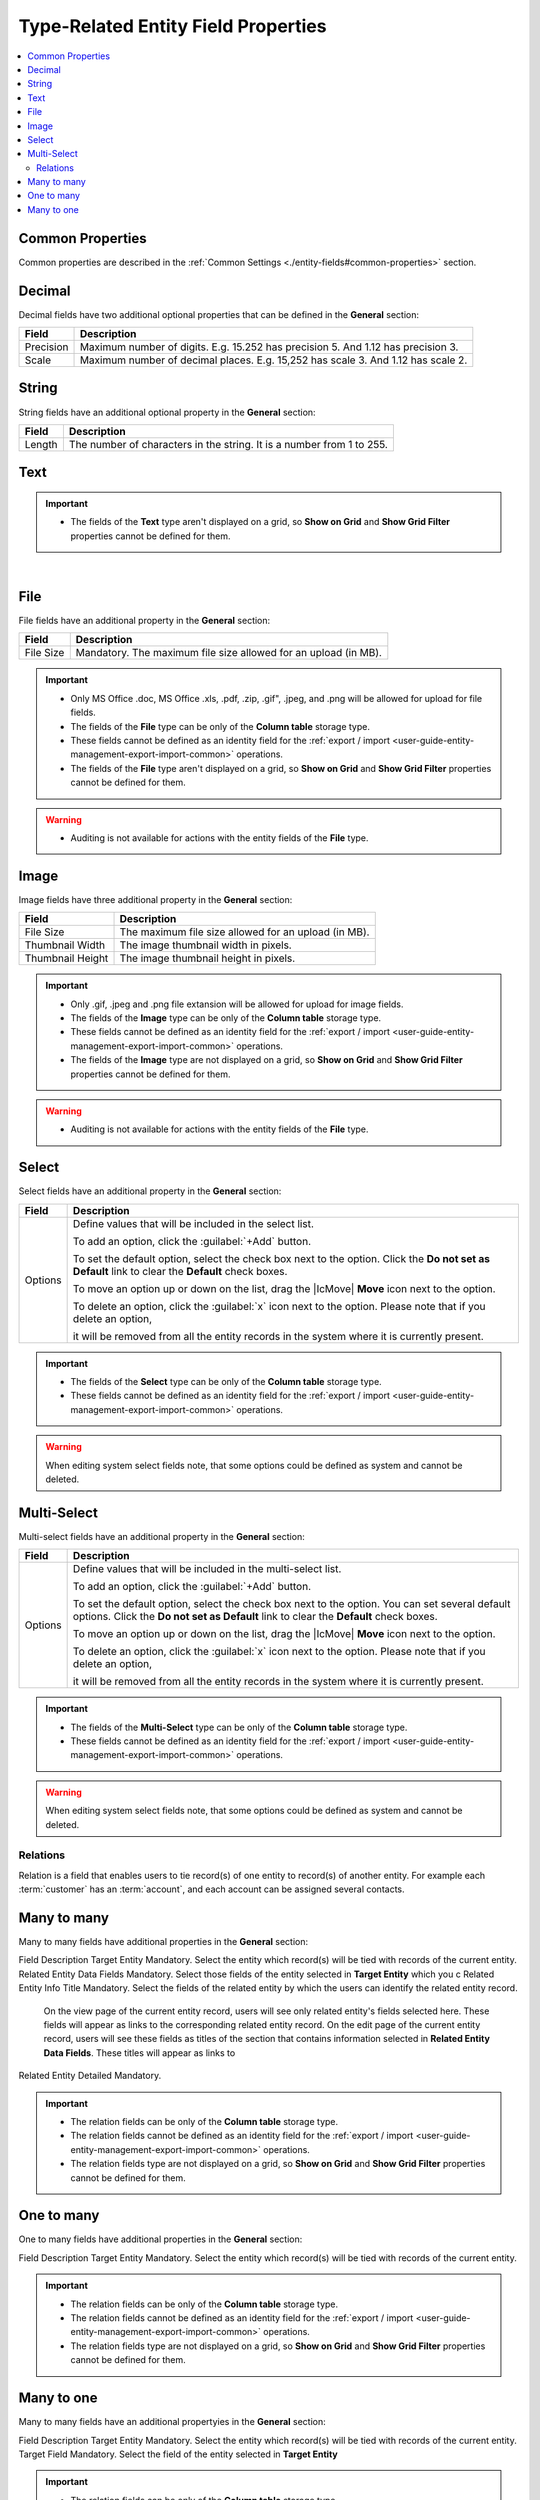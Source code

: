 Type-Related Entity Field Properties
=======================================

.. contents:: :local:
    :depth: 3


Common Properties
^^^^^^^^^^^^^^^^^^

Common properties are described in the :ref:`Common Settings <./entity-fields#common-properties>` section.


Decimal
^^^^^^^

Decimal fields have two additional optional properties that can be defined in the **General** section:

+-----------+----------------------------------------------------------------------------------+
| Field     | Description                                                                      |
+===========+==================================================================================+
| Precision | Maximum number of digits. E.g. 15.252 has precision 5. And 1.12 has precision 3. |
+-----------+----------------------------------------------------------------------------------+
| Scale     | Maximum number of decimal places. E.g. 15,252 has scale 3. And 1.12 has scale 2. |
+-----------+----------------------------------------------------------------------------------+



String
^^^^^^^

String fields have an additional optional property in the **General** section:

+--------+-----------------------------------------------------------------------+
| Field  | Description                                                           |
+========+=======================================================================+
| Length | The number of characters in the string. It is a number from 1 to 255. |
+--------+-----------------------------------------------------------------------+



Text
^^^^^


.. TODO

.. important::
   - The fields of the **Text** type aren't displayed on a grid, so **Show on Grid** and **Show Grid Filter** properties cannot be defined for them. 


|
  


File
^^^^^

File fields have an additional property in the **General** section:

+-----------+-----------------------------------------------------------------+
| Field     | Description                                                     |
+===========+=================================================================+
| File Size | Mandatory. The maximum file size allowed for an upload (in MB). |
+-----------+-----------------------------------------------------------------+

.. important::

  - Only MS Office .doc, MS Office .xls, .pdf, .zip, .gif", .jpeg, and .png will be allowed for upload for file fields.

  - The fields of the **File** type can be only of the **Column table** storage type.

  - These fields cannot be defined as an identity field for the :ref:`export / import <user-guide-entity-management-export-import-common>` operations.
  
  - The fields of the **File** type aren't displayed on a grid, so **Show on Grid** and **Show Grid Filter** properties cannot be defined for them. 
  

.. warning::
  - Auditing is not available for actions with the entity fields of the **File** type.




Image
^^^^^^

Image fields have three additional property in the **General** section:

+------------------+------------------------------------------------------+
| Field            | Description                                          |
+==================+======================================================+
| File Size        | The maximum file size allowed for an upload (in MB). |
+------------------+------------------------------------------------------+
| Thumbnail Width  | The image thumbnail width in pixels.                 |
+------------------+------------------------------------------------------+
| Thumbnail Height | The image thumbnail height in pixels.                |
+------------------+------------------------------------------------------+


.. important::

  - Only .gif, .jpeg and .png file extansion will be allowed for upload for image fields.

  - The fields of the **Image** type can be only of the **Column table** storage type.

  - These fields cannot be defined as an identity field for the :ref:`export / import <user-guide-entity-management-export-import-common>` operations.
  
  - The fields of the **Image** type are not displayed on a grid, so **Show on Grid** and **Show Grid Filter** properties cannot be defined for them. 
  

.. warning::
  - Auditing is not available for actions with the entity fields of the **File** type.


  
Select 
^^^^^^^

Select fields have an additional property in the **General** section:


+---------+----------------------------------------------------------------------------------------------------------------------------------------------------+
| Field   | Description                                                                                                                                        |
+=========+====================================================================================================================================================+
| Options | Define values that will be included in the select list.                                                                                            |
|         |                                                                                                                                                    |
|         | To add an option, click the :guilabel:`+Add` button.                                                                                               |
|         |                                                                                                                                                    |
|         | To set the default option, select the check box next to the option. Click the **Do not set as Default** link to clear the **Default** check boxes. |
|         |                                                                                                                                                    |
|         | To move an option up or down on the list, drag the |IcMove| **Move** icon next to the option.                                                      |
|         |                                                                                                                                                    |
|         | To delete an option, click the :guilabel:`x` icon next to the option. Please note that if you delete an option,                                    |
|         |                                                                                                                                                    |
|         | it will be removed from all the entity records in the system where it is currently present.                                                        |
+---------+----------------------------------------------------------------------------------------------------------------------------------------------------+



.. important::
  - The fields of the **Select** type can be only of the **Column table** storage type.

  - These fields cannot be defined as an identity field for the :ref:`export / import <user-guide-entity-management-export-import-common>` operations.
  
.. warning::
  When editing system select fields note, that some options could be defined as system and cannot be deleted.  


Multi-Select
^^^^^^^^^^^^^

Multi-select fields have an additional property in the **General** section:


+---------+-----------------------------------------------------------------------------------------------------------------------------------------------------------------------------------------+
| Field   | Description                                                                                                                                                                             |
+=========+=========================================================================================================================================================================================+
| Options | Define values that will be included in the multi-select list.                                                                                                                           |
|         |                                                                                                                                                                                         |
|         | To add an option, click the :guilabel:`+Add` button.                                                                                                                                    |
|         |                                                                                                                                                                                         |
|         | To set the default option, select the check box next to the option. You can set several default options. Click the **Do not set as Default** link to clear the **Default** check boxes. |
|         |                                                                                                                                                                                         |
|         | To move an option up or down on the list, drag the |IcMove| **Move** icon next to the option.                                                                                           |
|         |                                                                                                                                                                                         |
|         | To delete an option, click the :guilabel:`x` icon next to the option. Please note that if you delete an option,                                                                         |
|         |                                                                                                                                                                                         |
|         | it will be removed from all the entity records in the system where it is currently present.                                                                                             |
+---------+-----------------------------------------------------------------------------------------------------------------------------------------------------------------------------------------+



.. important::
  - The fields of the **Multi-Select** type can be only of the **Column table** storage type.

  - These fields cannot be defined as an identity field for the :ref:`export / import <user-guide-entity-management-export-import-common>` operations.
  
.. warning::
   When editing system select fields note, that some options could be defined as system and cannot be deleted.  


Relations
---------

Relation is a field that enables users to tie record(s) of one entity to record(s) of another entity.
For example each :term:`customer` has an :term:`account`, and each account can be assigned several contacts.





Many to many
^^^^^^^^^^^^^

Many to many fields have additional properties in the **General** section:

Field    Description
Target Entity     Mandatory. Select the entity which record(s) will be tied with records of the current entity. 
Related Entity Data Fields    Mandatory. Select those fields of the entity selected in **Target Entity** which you c 
Related Entity Info Title    Mandatory. Select the fields of the related entity by which the users can identify the related entity record. 
    On the view page of the current entity record, users will see only related entity's fields selected here. These fields will appear as links to the corresponding related entity record. 
    On the edit page of the current entity record, users will see these fields as titles of the section that contains information selected in **Related Entity Data Fields**. These titles will appear as links to
Related Entity Detailed    Mandatory.
                 

.. important::
  - The relation fields can be only of the **Column table** storage type.

  - The relation fields cannot be defined as an identity field for the :ref:`export / import <user-guide-entity-management-export-import-common>` operations.

  - The relation fields type are not displayed on a grid, so **Show on Grid** and **Show Grid Filter** properties cannot be defined for them. 



One to many
^^^^^^^^^^^^^

One to many fields have additional properties in the **General** section:

Field    Description
Target Entity     Mandatory. Select the entity which record(s) will be tied with records of the current entity. 



.. important::
  - The relation fields can be only of the **Column table** storage type.

  - The relation fields cannot be defined as an identity field for the :ref:`export / import <user-guide-entity-management-export-import-common>` operations.

  - The relation fields type are not displayed on a grid, so **Show on Grid** and **Show Grid Filter** properties cannot be defined for them. 



Many to one
^^^^^^^^^^^^

Many to many fields have an additional propertyies in the **General** section:

Field    Description
Target Entity     Mandatory. Select the entity which record(s) will be tied with records of the current entity. 
Target Field    Mandatory. Select the field of the entity selected in **Target Entity**


.. important::
  - The relation fields can be only of the **Column table** storage type.

  - The relation fields cannot be defined as an identity field for the :ref:`export / import <user-guide-entity-management-export-import-common>` operations.

  - The relation fields type are not displayed on a grid, so **Show on Grid** and **Show Grid Filter** properties cannot be defined for them. 